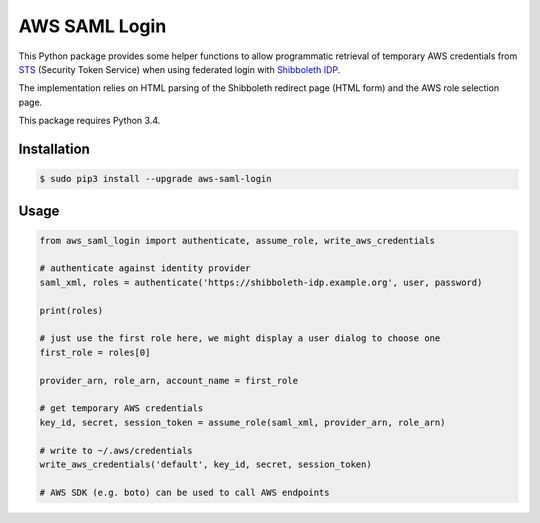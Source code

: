 ==============
AWS SAML Login
==============

This Python package provides some helper functions to allow programmatic retrieval of temporary AWS credentials from STS_ (Security Token Service) when using federated login with `Shibboleth IDP`_.

The implementation relies on HTML parsing of the Shibboleth redirect page (HTML form) and the AWS role selection page.

This package requires Python 3.4.

Installation
============

.. code-block:: bash

    $ sudo pip3 install --upgrade aws-saml-login

Usage
=====

.. code-block:: python

    from aws_saml_login import authenticate, assume_role, write_aws_credentials

    # authenticate against identity provider
    saml_xml, roles = authenticate('https://shibboleth-idp.example.org', user, password)

    print(roles)

    # just use the first role here, we might display a user dialog to choose one
    first_role = roles[0]

    provider_arn, role_arn, account_name = first_role

    # get temporary AWS credentials
    key_id, secret, session_token = assume_role(saml_xml, provider_arn, role_arn)

    # write to ~/.aws/credentials
    write_aws_credentials('default', key_id, secret, session_token)

    # AWS SDK (e.g. boto) can be used to call AWS endpoints

.. _STS: http://docs.aws.amazon.com/STS/latest/UsingSTS/Welcome.html
.. _Shibboleth IDP: http://shibboleth.net/products/identity-provider.html

